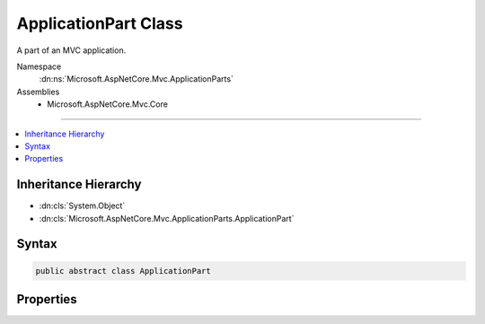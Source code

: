 

ApplicationPart Class
=====================






A part of an MVC application.


Namespace
    :dn:ns:`Microsoft.AspNetCore.Mvc.ApplicationParts`
Assemblies
    * Microsoft.AspNetCore.Mvc.Core

----

.. contents::
   :local:



Inheritance Hierarchy
---------------------


* :dn:cls:`System.Object`
* :dn:cls:`Microsoft.AspNetCore.Mvc.ApplicationParts.ApplicationPart`








Syntax
------

.. code-block:: csharp

    public abstract class ApplicationPart








.. dn:class:: Microsoft.AspNetCore.Mvc.ApplicationParts.ApplicationPart
    :hidden:

.. dn:class:: Microsoft.AspNetCore.Mvc.ApplicationParts.ApplicationPart

Properties
----------

.. dn:class:: Microsoft.AspNetCore.Mvc.ApplicationParts.ApplicationPart
    :noindex:
    :hidden:

    
    .. dn:property:: Microsoft.AspNetCore.Mvc.ApplicationParts.ApplicationPart.Name
    
        
    
        
        Gets the :any:`Microsoft.AspNetCore.Mvc.ApplicationParts.ApplicationPart` name.
    
        
        :rtype: System.String
    
        
        .. code-block:: csharp
    
            public abstract string Name { get; }
    

